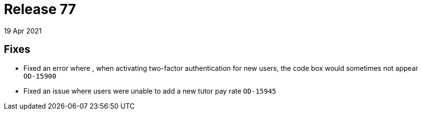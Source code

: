 = Release 77
19 Apr 2021

== Fixes
* Fixed an error where , when activating two-factor authentication for new users, the code box would sometimes not appear `OD-15900`
* Fixed an issue where users were unable to add a new tutor pay rate `OD-15945`
